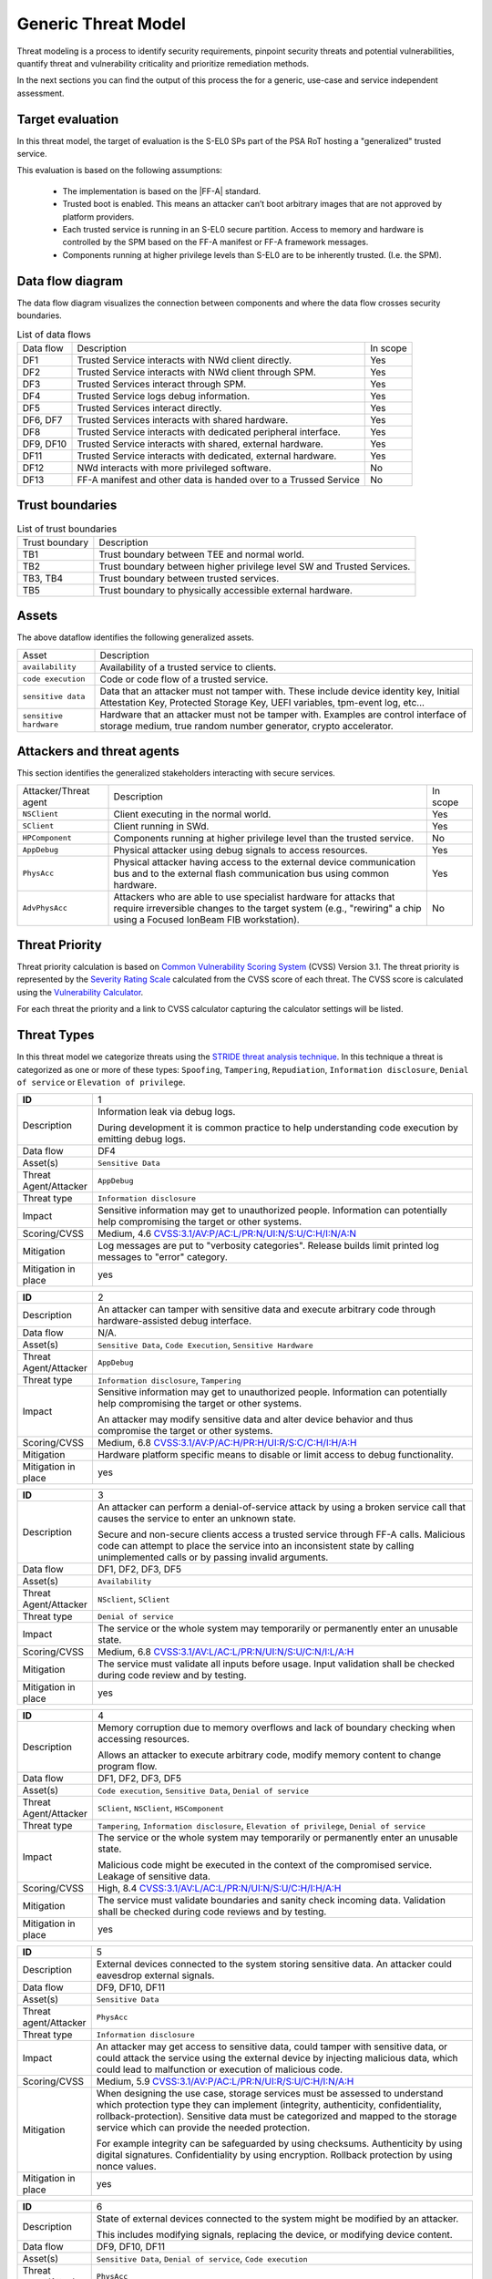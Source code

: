 Generic Threat Model
====================

Threat modeling is a process to identify security requirements, pinpoint security threats and potential vulnerabilities,
quantify threat and vulnerability criticality and prioritize remediation methods.

In the next sections you can find the output of this process the for a generic, use-case and service independent
assessment.

Target evaluation
-----------------

In this threat model, the target of evaluation is the S-EL0 SPs part of the PSA RoT hosting a "generalized" trusted
service.

This evaluation is based on the following assumptions:

    * The implementation is based on the |FF-A| standard.
    * Trusted boot is enabled. This means an attacker can’t boot arbitrary images that are not approved by platform
      providers.
    * Each trusted service is running in an S-EL0 secure partition. Access to memory and hardware is controlled by the
      SPM based on the FF-A manifest or FF-A framework messages.
    * Components running at higher privilege levels than S-EL0 are to be inherently trusted. (I.e. the SPM).

Data flow diagram
-----------------

The data flow diagram visualizes the connection between components and where the data flow crosses security boundaries.

.. image:: ./generic-data-flow.svg
   :target: Attachments_

.. table:: List of data flows

    +-----------+---------------------------------------------------------------------------------+----------+
    | Data flow | Description                                                                     | In scope |
    +-----------+---------------------------------------------------------------------------------+----------+
    | DF1       | Trusted Service interacts with NWd client directly.                             | Yes      |
    +-----------+---------------------------------------------------------------------------------+----------+
    | DF2       | Trusted Service interacts with NWd client through SPM.                          | Yes      |
    +-----------+---------------------------------------------------------------------------------+----------+
    | DF3       | Trusted Services interact through SPM.                                          | Yes      |
    +-----------+---------------------------------------------------------------------------------+----------+
    | DF4       | Trusted Service logs debug information.                                         | Yes      |
    +-----------+---------------------------------------------------------------------------------+----------+
    | DF5       | Trusted Services interact directly.                                             | Yes      |
    +-----------+---------------------------------------------------------------------------------+----------+
    | DF6, DF7  | Trusted Services interacts with shared hardware.                                | Yes      |
    +-----------+---------------------------------------------------------------------------------+----------+
    | DF8       | Trusted Service interacts with dedicated peripheral interface.                  | Yes      |
    +-----------+---------------------------------------------------------------------------------+----------+
    | DF9, DF10 | Trusted Service interacts with shared, external hardware.                       | Yes      |
    +-----------+---------------------------------------------------------------------------------+----------+
    | DF11      | Trusted Service interacts with dedicated, external hardware.                    | Yes      |
    +-----------+---------------------------------------------------------------------------------+----------+
    | DF12      | NWd interacts with more privileged software.                                    | No       |
    +-----------+---------------------------------------------------------------------------------+----------+
    | DF13      | FF-A manifest and other data is handed over to a Trussed Service                | No       |
    +-----------+---------------------------------------------------------------------------------+----------+

Trust boundaries
----------------

.. list-table:: List of trust boundaries

    * - Trust boundary
      - Description
    * - TB1
      - Trust boundary between TEE and normal world.
    * - TB2
      - Trust boundary between higher privilege level SW and Trusted Services.
    * - TB3, TB4
      - Trust boundary between trusted services.
    * - TB5
      - Trust boundary to physically accessible external hardware.

Assets
------

The above dataflow identifies the following generalized assets.

.. table::

    +----------------------+----------------------------------------------------------------------------------+
    | Asset                | Description                                                                      |
    +----------------------+----------------------------------------------------------------------------------+
    | ``availability``     | Availability of a trusted service to clients.                                    |
    +----------------------+----------------------------------------------------------------------------------+
    | ``code execution``   | Code or code flow of a trusted service.                                          |
    +----------------------+----------------------------------------------------------------------------------+
    | ``sensitive data``   | Data that an attacker must not tamper with. These include device identity key,   |
    |                      | Initial Attestation Key, Protected Storage Key, UEFI variables, tpm-event log,   |
    |                      | etc...                                                                           |
    +----------------------+----------------------------------------------------------------------------------+
    |``sensitive hardware``| Hardware that an attacker must not be tamper with. Examples are control interface|
    |                      | of storage medium, true random number generator, crypto accelerator.             |
    +----------------------+----------------------------------------------------------------------------------+

Attackers and threat agents
---------------------------

This section identifies the generalized stakeholders interacting with secure services.

.. list-table::
    :widths: 20,70,10

    * - Attacker/Threat agent
      - Description
      - In scope
    * - ``NSClient``
      - Client executing in the normal world.
      - Yes
    * - ``SClient``
      - Client running in SWd.
      - Yes
    * - ``HPComponent``
      - Components running at higher privilege level than the trusted service.
      - No
    * - ``AppDebug``
      - Physical attacker using debug signals to access resources.
      - Yes
    * - ``PhysAcc``
      - Physical attacker having access to the external device communication bus and to the external flash communication
        bus using common hardware.
      - Yes
    * - ``AdvPhysAcc``
      - Attackers who are able to use specialist hardware for attacks that require irreversible changes to the target
        system (e.g., "rewiring" a chip using a Focused IonBeam FIB workstation).
      - No



Threat Priority
---------------

Threat priority calculation is based on `Common Vulnerability Scoring System`_ (CVSS) Version 3.1. The threat priority
is represented by the `Severity Rating Scale`_ calculated from the CVSS score of each threat. The CVSS score is
calculated using the `Vulnerability Calculator`_.

For each threat the priority and a link to CVSS calculator capturing the calculator settings will be listed.

Threat Types
------------

In this threat model we categorize threats using the `STRIDE threat analysis technique`_. In this technique a threat is
categorized as one or more of these types: ``Spoofing``, ``Tampering``, ``Repudiation``, ``Information disclosure``,
``Denial of service`` or ``Elevation of privilege``.

.. list-table::
    :widths: 15,80

    * - **ID**
      - 1
    * - Description
      - Information leak via debug logs.

        During development it is common practice to help understanding code execution by emitting
        debug logs.
    * - Data flow
      - DF4
    * - Asset(s)
      - ``Sensitive Data``
    * - Threat Agent/Attacker
      - ``AppDebug``
    * - Threat type
      - ``Information disclosure``
    * - Impact
      - Sensitive information may get to unauthorized people. Information can potentially help
        compromising the target or other systems.
    * - Scoring/CVSS
      - Medium, 4.6 `CVSS:3.1/AV:P/AC:L/PR:N/UI:N/S:U/C:H/I:N/A:N <https://www.first.org/cvss/calculator/3.1#CVSS:3.1/AV:P/AC:L/PR:N/UI:N/S:U/C:H/I:N/A:N>`_
    * - Mitigation
      - Log messages are put to "verbosity categories". Release builds limit printed log messages
        to "error" category.
    * - Mitigation in place
      - yes

.. list-table::
    :widths: 15,80

    * - **ID**
      - 2
    * - Description
      - An attacker can tamper with sensitive data and execute arbitrary code through hardware-assisted
        debug interface.
    * - Data flow
      - N/A.
    * - Asset(s)
      - ``Sensitive Data``, ``Code Execution``, ``Sensitive Hardware``
    * - Threat Agent/Attacker
      - ``AppDebug``
    * - Threat type
      - ``Information disclosure``, ``Tampering``
    * - Impact
      - Sensitive information may get to unauthorized people. Information can potentially help
        compromising the target or other systems.

        An attacker may modify sensitive data and alter device behavior and thus compromise the
        target or other systems.
    * - Scoring/CVSS
      - Medium, 6.8 `CVSS:3.1/AV:P/AC:H/PR:H/UI:R/S:C/C:H/I:H/A:H <https://www.first.org/cvss/calculator/3.1#CVSS:3.1/AV:P/AC:H/PR:H/UI:R/S:C/C:H/I:H/A:H>`_
    * - Mitigation
      - Hardware platform specific means to disable or limit access to debug functionality.
    * - Mitigation in place
      - yes

.. list-table::
    :widths: 15,80

    * - **ID**
      - 3
    * - Description
      - An attacker can perform a denial-of-service attack by using a broken service call that
        causes the service to enter an unknown state.

        Secure and non-secure clients access a trusted service through FF-A calls. Malicious code
        can attempt to place the service into an inconsistent state by calling unimplemented
        calls or by passing invalid arguments.
    * - Data flow
      - DF1, DF2, DF3, DF5
    * - Asset(s)
      - ``Availability``
    * - Threat Agent/Attacker
      - ``NSclient``, ``SClient``
    * - Threat type
      - ``Denial of service``
    * - Impact
      - The service or the whole system may temporarily or permanently enter an unusable state.
    * - Scoring/CVSS
      - Medium, 6.8 `CVSS:3.1/AV:L/AC:L/PR:N/UI:N/S:U/C:N/I:L/A:H <https://www.first.org/cvss/calculator/3.1#CVSS:3.1/AV:L/AC:L/PR:N/UI:N/S:U/C:N/I:L/A:H>`_
    * - Mitigation
      - The service must validate all inputs before usage. Input validation shall be checked during
        code review and by testing.
    * - Mitigation in place
      - yes

.. list-table::
    :widths: 15,80

    * - **ID**
      - 4
    * - Description
      - Memory corruption due to memory overflows and lack of boundary checking when accessing
        resources.

        Allows an attacker to execute arbitrary code, modify memory content to change
        program flow.
    * - Data flow
      - DF1, DF2, DF3, DF5
    * - Asset(s)
      - ``Code execution``, ``Sensitive Data``, ``Denial of service``
    * - Threat Agent/Attacker
      - ``SClient``, ``NSClient``, ``HSComponent``
    * - Threat type
      - ``Tampering``, ``Information disclosure``, ``Elevation of privilege``, ``Denial of service``
    * - Impact
      - The service or the whole system may temporarily or permanently enter an unusable state.

        Malicious code might be executed in the context of the compromised service.
        Leakage of sensitive data.
    * - Scoring/CVSS
      - High, 8.4 `CVSS:3.1/AV:L/AC:L/PR:N/UI:N/S:U/C:H/I:H/A:H <https://www.first.org/cvss/calculator/3.1#CVSS:3.1/AV:L/AC:L/PR:N/UI:N/S:U/C:H/I:H/A:H>`_
    * - Mitigation
      - The service must validate boundaries and sanity check incoming data. Validation shall be
        checked during code reviews and by testing.
    * - Mitigation in place
      - yes

.. list-table::
    :widths: 15,80

    * - **ID**
      - 5
    * - Description
      - External devices connected to the system storing sensitive data. An attacker could eavesdrop external signals.
    * - Data flow
      - DF9, DF10, DF11
    * - Asset(s)
      - ``Sensitive Data``
    * - Threat agent/Attacker
      - ``PhysAcc``
    * - Threat type
      - ``Information disclosure``
    * - Impact
      - An attacker may get access to sensitive data, could tamper with sensitive data, or could attack the service
        using the external device by injecting malicious data, which could lead to malfunction or execution of malicious
        code.
    * - Scoring/CVSS
      - Medium, 5.9 `CVSS:3.1/AV:P/AC:L/PR:N/UI:R/S:U/C:H/I:N/A:H <https://www.first.org/cvss/calculator/3.1#CVSS:3.1/AV:P/AC:L/PR:N/UI:R/S:U/C:H/I:N/A:H>`_
    * - Mitigation
      - When designing the use case, storage services must be assessed to understand which protection type they can
        implement (integrity, authenticity, confidentiality, rollback-protection). Sensitive data must be categorized
        and mapped to the storage service which can provide the needed protection.

        For example integrity can be safeguarded by using checksums. Authenticity by using digital signatures.
        Confidentiality by using encryption. Rollback protection by using nonce values.
    * - Mitigation in place
      - yes

.. list-table::
    :widths: 15,80

    * - **ID**
      - 6
    * - Description
      - State of external devices connected to the system might be modified by an attacker.

        This includes modifying signals, replacing the device, or modifying device content.
    * - Data flow
      - DF9, DF10, DF11
    * - Asset(s)
      - ``Sensitive Data``, ``Denial of service``, ``Code execution``
    * - Threat agent/Attacker
      - ``PhysAcc``
    * - Threat type
      - ``Tampering``, ``Denial of service``, ``Code execution``
    * - Impact
      - An attacker could tamper with sensitive data, or could attack the system by injecting malicious data, which
        could lead to malfunction, execution of malicious code, or using old state with known vulnerability.
    * - Scoring/CVSS
      - High, 7.3 `CVSS:3.1/AV:P/AC:L/PR:N/UI:R/S:C/C:H/I:H/A:H <https://www.first.org/cvss/calculator/3.1#CVSS:3.1/AV:P/AC:L/PR:N/UI:R/S:C/C:H/I:H/A:H>`_
    * - Mitigation
      - When designing the use case, storage services must be assessed to understand which protection type they can
        implement (integrity, authenticity, confidentiality, rollback-protection). Sensitive data must be categorized
        and mapped to the storage service which can provide the needed protection.

        For example integrity can be safeguarded by using checksums. Authenticity by using digital signatures.
        Confidentiality by using encryption. Rollback protection by using hardware backed nonce values.
    * - Mitigation in place
      - yes


.. list-table::
    :widths: 15,80

    * - ID
      - 7
    * - Description
      - Invalid or conflicting access to shared hardware.

    * - Data flow
      - DF6, DF7, DF9, DF10
    * - Asset(s)
      - ``Sensitive Data``, ``Denial of service``, ``Code execution``
    * - Threat Agent/Attacker
      - ``SClient``, ``NSClient``, ``HPComponent``
    * - Threat type
      - ``Tampering``, ``Information disclosure``, ``Denial of service``, ``Code execution``
    * - Impact
      - A trusted service relying on shared hardware usage might get compromised or misbehaving if other stakeholders
        affect shared hardware in unexpected way.

    * - Scoring/CVSS
      - High, 7.0 `CVSS:3.1/AV:L/AC:H/PR:L/UI:N/S:C/C:L/I:L/A:H <https://www.first.org/cvss/calculator/3.1#CVSS:3.1/AV:L/AC:H/PR:L/UI:N/S:C/C:L/I:L/A:H>`_
    * - Mitigation
      - Access to peripherals must be limited to the smallest possible set of services. Ideally each peripheral should be
        dedicated to a single trusted service and sharing of peripherals should be avoided is possible. If sharing can
        not be avoided, a strict handover process shall be implemented to allow proper context switches, where hardware
        state can be controlled.
    * - Mitigation in place
      - yes

.. list-table::
    :widths: 15,80

    * - **ID**
      - 8
    * - Description
      - Unauthenticated access to hardware.

        A trusted service relying on hardware usage might get compromised or misbehaving if hardware state is
        maliciously altered.
    * - Data flow
      - DF6, DF7, DF9, DF10
    * - Asset(s)
      - ``Sensitive Data``, ``Denial of service``, ``Code execution``
    * - Threat Agent/Attacker
      - ``SClient``, ``NSClient``, ``HPComponent``
    * - Threat type
      - ``Tampering``, ``Information disclosure``, ``Denial of service``, ``Code execution``
    * - Impact
      - An attacker may get access to sensitive data of might make a trusted service or the system enter an unusable
        state by tampering with hardware peripherals.
    * - Scoring/CVSS
      - Medium, 6.4 `CVSS:3.1/AV:L/AC:H/PR:H/UI:N/S:U/C:H/I:H/A:H <https://www.first.org/cvss/calculator/3.1#CVSS:3.1/AV:L/AC:H/PR:H/UI:N/S:U/C:H/I:H/A:H>`_
    * - Mitigation
      - Access to peripherals must be limited to the smallest possible set of services. Ideally each peripheral should be
        dedicated to a single trusted service, and sharing of peripherals should be avoided is possible. If sharing can
        not be avoided, a strict handover process shall be implemented to allow proper context switches, where register
        values can be controlled.
    * - Mitigation in place
      - yes


.. list-table::
    :widths: 15,80

    * - **ID**
      - 9
    * - Description
      - Unauthenticated access to sensitive data.
    * - Data flow
      - DF1, DF2, DF3, DF5
    * - Asset(s)
      - ``Sensitive Data``, ``Denial of service``
    * - Threat Agent/Attacker
      - ``SClient``, ``NSClient``, ``HPComponent``
    * - Threat type
      - ``Tampering``, ``Information disclosure``, ``Denial of service``
    * - Impact
      - A trusted service may manage data of multiple clients. Different clients shall not be able to access each
        other's data unless in response to explicit request.
    * - Scoring/CVSS
      - Medium, 6.8 `CVSS:3.1/AV:L/AC:L/PR:N/UI:N/S:U/C:H/I:L/A:N <https://www.first.org/cvss/calculator/3.1#CVSS:3.1/AV:L/AC:L/PR:N/UI:N/S:U/C:H/I:L/A:N>`_
    * - Mitigation
      - Trusted services must implement access control based on identification data provided by higher privileged
        components (i.e. FF-A endpoint ID).
    * - Mitigation in place
      - yes


--------------

.. _Attachments:
.. Rubric:: Attachments

Source file of the `Data flow diagram`_. Please use the yEd_ for editing. :download:`./generic-data-flow.graphml`

--------------

.. _`Common Vulnerability Scoring System`: https://www.first.org/cvss/v3.1/specification-document
.. _`Vulnerability Calculator`: https://www.first.org/cvss/calculator/3.1
.. _`Severity Rating Scale`: https://www.first.org/cvss/v3.1/specification-document#Qualitative-Severity-Rating-Scale
.. _`STRIDE threat analysis technique`: https://docs.microsoft.com/en-us/azure/security/develop/threat-modeling-tool-threats#stride-model
.. _yEd: https://www.yworks.com/products/yed

*Copyright (c) 2022, Arm Limited and Contributors. All rights reserved.*

SPDX-License-Identifier: BSD-3-Clause
